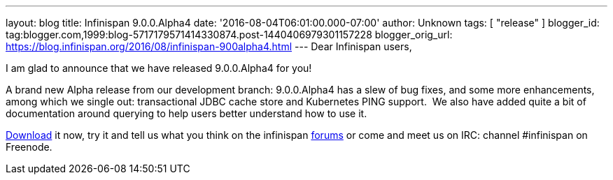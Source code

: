 ---
layout: blog
title: Infinispan 9.0.0.Alpha4
date: '2016-08-04T06:01:00.000-07:00'
author: Unknown
tags: [ "release" ]
blogger_id: tag:blogger.com,1999:blog-5717179571414330874.post-1440406979301157228
blogger_orig_url: https://blog.infinispan.org/2016/08/infinispan-900alpha4.html
---
Dear Infinispan users,

I am glad to announce that we have released 9.0.0.Alpha4 for you!


A brand new Alpha release from our development branch: 9.0.0.Alpha4 has
a slew of bug fixes, and some more enhancements, among which we single
out: transactional JDBC cache store and Kubernetes PING support.  We
also have added quite a bit of documentation around querying to help
users better understand how to use it.

http://infinispan.org/download/[Download] it now, try it and tell us
what you think on the infinispan
https://developer.jboss.org/en/infinispan/content[forums] or come and
meet us on IRC: channel #infinispan on Freenode.
